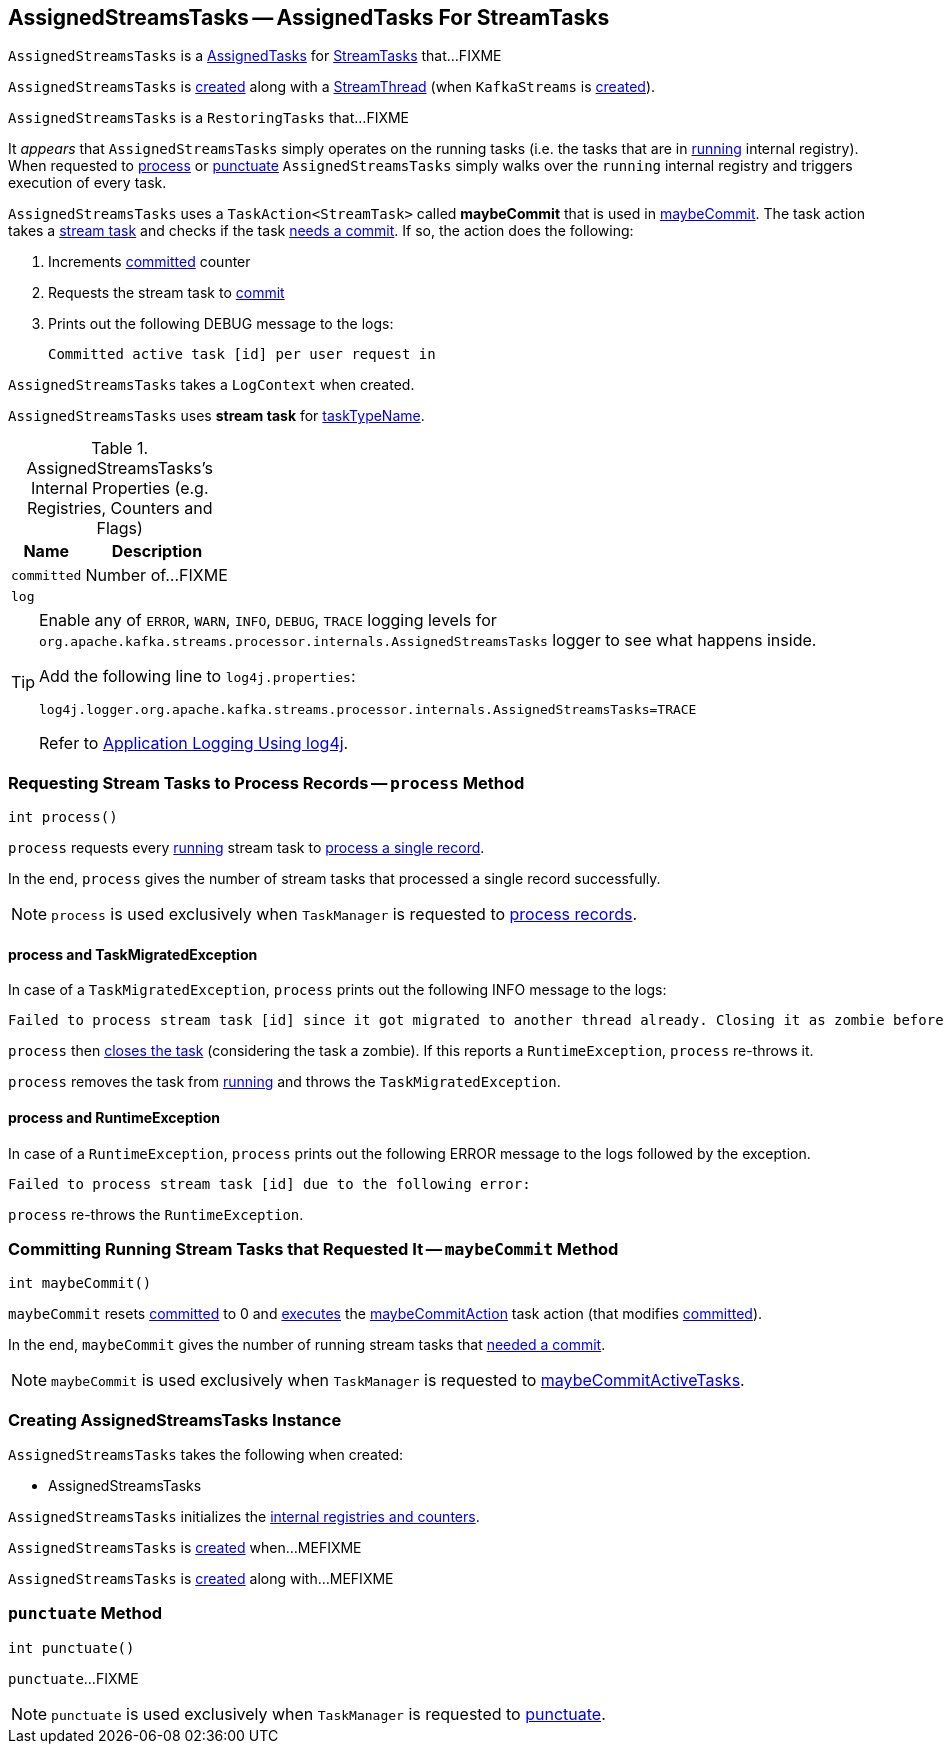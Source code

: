 == [[AssignedStreamsTasks]] AssignedStreamsTasks -- AssignedTasks For StreamTasks

`AssignedStreamsTasks` is a link:kafka-streams-AssignedTasks.adoc[AssignedTasks] for link:kafka-streams-StreamTask.adoc[StreamTasks] that...FIXME

`AssignedStreamsTasks` is <<creating-instance, created>> along with a link:kafka-streams-StreamThread.adoc#create[StreamThread] (when `KafkaStreams` is link:kafka-streams-KafkaStreams.adoc#creating-instance[created]).

`AssignedStreamsTasks` is a `RestoringTasks` that...FIXME

It _appears_ that `AssignedStreamsTasks` simply operates on the running tasks (i.e. the tasks that are in link:kafka-streams-AssignedTasks.adoc#running[running] internal registry). When requested to <<process, process>> or <<punctuate, punctuate>> `AssignedStreamsTasks` simply walks over the `running` internal registry and triggers execution of every task.

[[maybeCommitAction]]
`AssignedStreamsTasks` uses a `TaskAction<StreamTask>` called *maybeCommit* that is used in <<maybeCommit, maybeCommit>>. The task action takes a link:kafka-streams-StreamTask.adoc[stream task] and checks if the task link:kafka-streams-StreamTask.adoc#commitNeeded[needs a commit]. If so, the action does the following:

1. Increments <<committed, committed>> counter

1. Requests the stream task to link:kafka-streams-StreamTask.adoc#commit[commit]

1. Prints out the following DEBUG message to the logs:
+
```
Committed active task [id] per user request in
```

[[logContext]]
[[creating-instance]]
`AssignedStreamsTasks` takes a `LogContext` when created.

`AssignedStreamsTasks` uses *stream task* for link:kafka-streams-AssignedTasks.adoc#taskTypeName[taskTypeName].

[[internal-registries]]
.AssignedStreamsTasks's Internal Properties (e.g. Registries, Counters and Flags)
[cols="1,2",options="header",width="100%"]
|===
| Name
| Description

| `committed`
| [[committed]] Number of...FIXME

| `log`
| [[log]]
|===

[[logging]]
[TIP]
====
Enable any of `ERROR`, `WARN`, `INFO`, `DEBUG`, `TRACE` logging levels for `org.apache.kafka.streams.processor.internals.AssignedStreamsTasks` logger to see what happens inside.

Add the following line to `log4j.properties`:

```
log4j.logger.org.apache.kafka.streams.processor.internals.AssignedStreamsTasks=TRACE
```

Refer to link:kafka-logging.adoc#log4j.properties[Application Logging Using log4j].
====

=== [[process]] Requesting Stream Tasks to Process Records -- `process` Method

[source, java]
----
int process()
----

`process` requests every link:kafka-streams-AssignedTasks.adoc#running[running] stream task to link:kafka-streams-StreamTask.adoc#process[process a single record].

In the end, `process` gives the number of stream tasks that processed a single record successfully.

NOTE: `process` is used exclusively when `TaskManager` is requested to link:kafka-streams-TaskManager.adoc#process[process records].

==== [[process-TaskMigratedException]] process and TaskMigratedException

In case of a `TaskMigratedException`, `process` prints out the following INFO message to the logs:

```
Failed to process stream task [id] since it got migrated to another thread already. Closing it as zombie before triggering a new rebalance.
```

`process` then link:kafka-streams-AssignedTasks.adoc#closeZombieTask[closes the task] (considering the task a zombie). If this reports a `RuntimeException`, `process` re-throws it.

`process` removes the task from link:kafka-streams-AssignedTasks.adoc#running[running] and throws the `TaskMigratedException`.

==== [[process-RuntimeException]] process and RuntimeException

In case of a `RuntimeException`, `process` prints out the following ERROR message to the logs followed by the exception.

```
Failed to process stream task [id] due to the following error:
```

`process` re-throws the `RuntimeException`.

=== [[maybeCommit]] Committing Running Stream Tasks that Requested It -- `maybeCommit` Method

[source, java]
----
int maybeCommit()
----

`maybeCommit` resets <<committed, committed>> to 0 and link:kafka-streams-AssignedTasks.adoc#applyToRunningTasks[executes] the <<maybeCommitAction, maybeCommitAction>> task action (that modifies <<committed, committed>>).

In the end, `maybeCommit` gives the number of running stream tasks that link:kafka-streams-StreamTask.adoc#commitNeeded[needed a commit].

NOTE: `maybeCommit` is used exclusively when `TaskManager` is requested to link:kafka-streams-TaskManager.adoc#maybeCommitActiveTasks[maybeCommitActiveTasks].

=== [[creating-instance]] Creating AssignedStreamsTasks Instance

`AssignedStreamsTasks` takes the following when created:

* AssignedStreamsTasks

`AssignedStreamsTasks` initializes the <<internal-registries, internal registries and counters>>.

`AssignedStreamsTasks` is <<creating-instance, created>> when...MEFIXME

`AssignedStreamsTasks` is <<creating-instance, created>> along with...MEFIXME

=== [[punctuate]] `punctuate` Method

[source, java]
----
int punctuate()
----

`punctuate`...FIXME

NOTE: `punctuate` is used exclusively when `TaskManager` is requested to link:kafka-streams-TaskManager.adoc#punctuate[punctuate].
